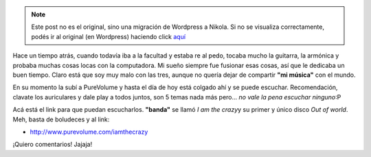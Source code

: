 .. link:
.. description:
.. tags: música
.. date: 2011/03/31 23:56:47
.. title: Alguna vez tuve una "banda"
.. slug: alguna-vez-tuve-una-banda-2


.. note::

   Este post no es el original, sino una migración de Wordpress a
   Nikola. Si no se visualiza correctamente, podés ir al original (en
   Wordpress) haciendo click aquí_

.. _aquí: http://humitos.wordpress.com/2011/03/31/alguna-vez-tuve-una-banda-2/


Hace un tiempo atrás, cuando todavía iba a la facultad y estaba re al
pedo, tocaba mucho la guitarra, la armónica y probaba muchas cosas locas
con la computadora. Mi sueño siempre fue fusionar esas cosas, así que le
dedicaba un buen tiempo. Claro está que soy muy malo con las tres,
aunque no quería dejar de compartir **"mi música"** con el mundo.

En su momento la subí a PureVolume y hasta el día de hoy está colgado
ahí y se puede escuchar. Recomendación, clavate los auriculares y dale
play a todos juntos, son 5 temas nada más pero... *no vale la pena
escuchar ninguno*:P

Acá está el link para que puedan escucharlos. **"banda"** se llamó *I am
the crazy*\ y su primer y único disco *Out of world*. Meh, basta de
boludeces y al link:

-  ﻿\ http://www.purevolume.com/iamthecrazy

¡Quiero comentarios! Jajaja!
